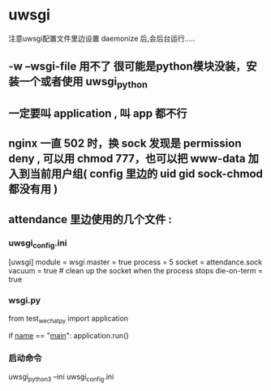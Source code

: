 * uwsgi
注意uwsgi配置文件里边设置 daemonize 后,会后台运行.....
** -w --wsgi-file 用不了 很可能是python模块没装，安装一个或者使用 uwsgi_python
** 一定要叫 application , 叫 app 都不行
** nginx 一直 502 时，换 sock 发现是 permission deny , 可以用 chmod 777，也可以把 www-data 加入到当前用户组( config 里边的 uid gid sock-chmod 都没有用 )
** attendance 里边使用的几个文件 :
*** uwsgi_config.ini
[uwsgi]
module = wsgi
master = true
process = 5
socket = attendance.sock
vacuum = true # clean up the socket when the process stops
die-on-term = true
*** wsgi.py
from test_wechatpy import application

if __name__ == "__main__":
    application.run()
*** 启动命令
uwsgi_python3 --ini uwsgi_config.ini
